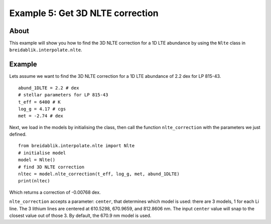 Example 5: Get 3D NLTE correction
==============================

About
-----

This example will show you how to find the 3D NLTE correction for a 1D LTE abundance by using the ``Nlte`` class in ``breidablik.interpolate.nlte``.

Example
-------

Lets assume we want to find the 3D NLTE correction for a 1D LTE abundance of 2.2 dex for LP 815-43.

::

  abund_1DLTE = 2.2 # dex
  # stellar parameters for LP 815-43
  t_eff = 6400 # K
  log_g = 4.17 # cgs
  met = -2.74 # dex

Next, we load in the models by initialising the class, then call the function ``nlte_correction`` with the parameters we just defined.

::

  from breidablik.interpolate.nlte import Nlte
  # initialise model
  model = Nlte()
  # find 3D NLTE correction
  nltec = model.nlte_correction(t_eff, log_g, met, abund_1DLTE)
  print(nltec)

Which returns a correction of -0.00768 dex.

``nlte_correction`` accepts a parameter: ``center``, that determines which model is used: there are 3 models, 1 for each Li line. The 3 lithium lines are centered at 610.5298, 670.9659, and 812.8606 nm. The input ``center`` value will snap to the closest value out of those 3. By default, the 670.9 nm model is used.
